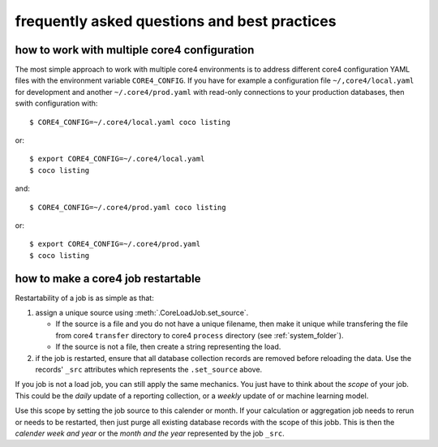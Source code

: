#############################################
frequently asked questions and best practices
#############################################

how to work with multiple core4 configuration
=============================================

The most simple approach to work with multiple core4 environments is to address
different core4 configuration YAML files with the environment variable
``CORE4_CONFIG``. If you have for example a configuration file
``~/,core4/local.yaml`` for development and another ``~/.core4/prod.yaml`` with
read-only connections to your production databases, then swith configuration
with::

    $ CORE4_CONFIG=~/.core4/local.yaml coco listing

or::

    $ export CORE4_CONFIG=~/.core4/local.yaml
    $ coco listing

and::

    $ CORE4_CONFIG=~/.core4/prod.yaml coco listing

or::

    $ export CORE4_CONFIG=~/.core4/prod.yaml
    $ coco listing


how to make a core4 job restartable
===================================

Restartability of a job is as simple as that:

#. assign a unique source using :meth:`.CoreLoadJob.set_source`.

   * If the source is a file and you do not have a unique filename, then make
     it unique while transfering the file from core4 ``transfer`` directory
     to core4 ``process`` directory (see :ref:`system_folder`).
   * If the source is not a file, then create a string representing the load.

#. if the job is restarted, ensure that all database collection records are
   removed before reloading the data. Use the records' ``_src`` attributes
   which represents the ``.set_source`` above.

If you job is not a load job, you can still apply the same mechanics. You just
have to think about the *scope* of your job. This could be the *daily* update
of a reporting collection, or a *weekly* update of or machine learning model.

Use this scope by setting the job source to this calender or month. If your
calculation or aggregation job needs to rerun or needs to be restarted, then
just purge all existing database records with the scope of this jobb. This is
then the *calender week and year* or the *month and the year* represented by
the job ``_src``.
